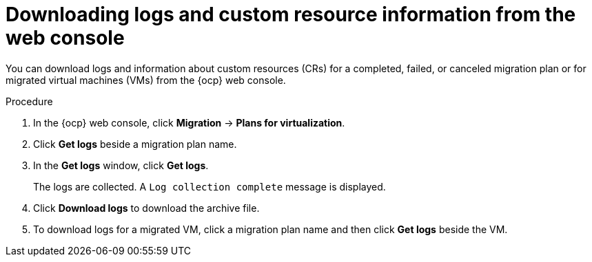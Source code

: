 // Module included in the following assemblies:
//
// * documentation/doc-Migration_Toolkit_for_Virtualization/master.adoc

:_content-type: PROCEDURE
[id="accessing-logs-ui_{context}"]
= Downloading logs and custom resource information from the web console

[role="_abstract"]
You can download logs and information about custom resources (CRs) for a completed, failed, or canceled migration plan or for migrated virtual machines (VMs) from the {ocp} web console.

.Procedure

. In the {ocp} web console, click *Migration* -> *Plans for virtualization*.
. Click *Get logs* beside a migration plan name.
. In the *Get logs* window, click *Get logs*.
+
The logs are collected. A `Log collection complete` message is displayed.

. Click *Download logs* to download the archive file.
. To download logs for a migrated VM, click a migration plan name and then click *Get logs* beside the VM.
